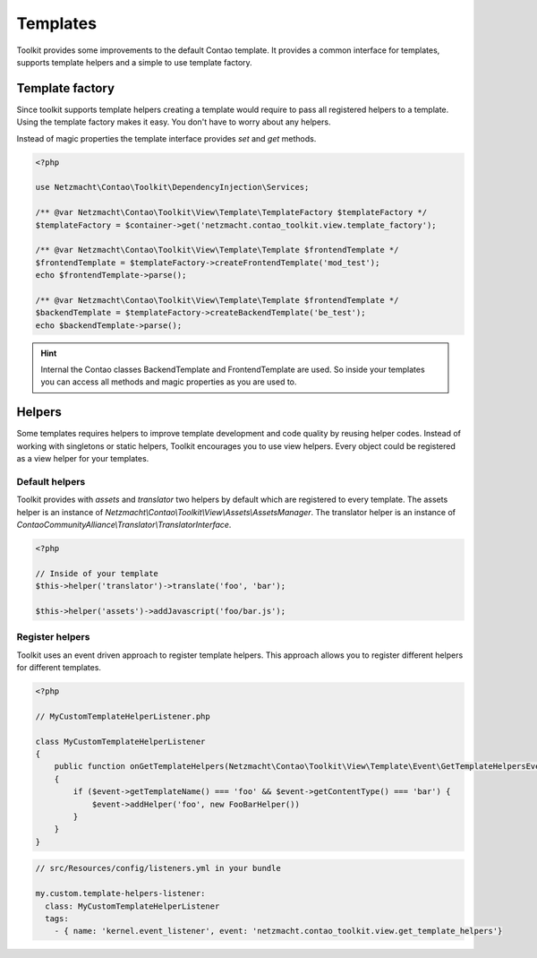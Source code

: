 Templates
=========

Toolkit provides some improvements to the default Contao template. It provides a common interface for templates, supports
template helpers and a simple to use template factory.


Template factory
----------------

Since toolkit supports template helpers creating a template would require to pass all registered helpers to a template.
Using the template factory makes it easy. You don't have to worry about any helpers.

Instead of magic properties the template interface provides `set` and `get` methods.

.. code-block:: php

   <?php

   use Netzmacht\Contao\Toolkit\DependencyInjection\Services;

   /** @var Netzmacht\Contao\Toolkit\View\Template\TemplateFactory $templateFactory */
   $templateFactory = $container->get('netzmacht.contao_toolkit.view.template_factory');

   /** @var Netzmacht\Contao\Toolkit\View\Template\Template $frontendTemplate */
   $frontendTemplate = $templateFactory->createFrontendTemplate('mod_test');
   echo $frontendTemplate->parse();

   /** @var Netzmacht\Contao\Toolkit\View\Template\Template $frontendTemplate */
   $backendTemplate = $templateFactory->createBackendTemplate('be_test');
   echo $backendTemplate->parse();

.. hint:: Internal the Contao classes BackendTemplate and FrontendTemplate are used. So inside your templates you can
   access all methods and magic properties as you are used to.


.. _template-helpers:

Helpers
-------

Some templates requires helpers to improve template development and code quality by reusing helper codes. Instead of
working with singletons or static helpers, Toolkit encourages you to use view helpers. Every object could be registered
as a view helper for your templates.

Default helpers
~~~~~~~~~~~~~~~

Toolkit provides with `assets` and `translator` two helpers by default which are registered to every template. The
assets helper is an instance of `Netzmacht\\Contao\\Toolkit\\View\\Assets\\AssetsManager`. The translator helper is an
instance of `ContaoCommunityAlliance\\Translator\\TranslatorInterface`.

.. code-block:: php

    <?php

    // Inside of your template
    $this->helper('translator')->translate('foo', 'bar');

    $this->helper('assets')->addJavascript('foo/bar.js');


Register helpers
~~~~~~~~~~~~~~~~

Toolkit uses an event driven approach to register template helpers. This approach allows you to register different
helpers for different templates.

.. code-block:: php

    <?php

    // MyCustomTemplateHelperListener.php

    class MyCustomTemplateHelperListener
    {
        public function onGetTemplateHelpers(Netzmacht\Contao\Toolkit\View\Template\Event\GetTemplateHelpersEvent $event)
        {
            if ($event->getTemplateName() === 'foo' && $event->getContentType() === 'bar') {
                $event->addHelper('foo', new FooBarHelper())
            }
        }
    }

.. code-block:: yaml

    // src/Resources/config/listeners.yml in your bundle

    my.custom.template-helpers-listener:
      class: MyCustomTemplateHelperListener
      tags:
        - { name: 'kernel.event_listener', event: 'netzmacht.contao_toolkit.view.get_template_helpers'}

